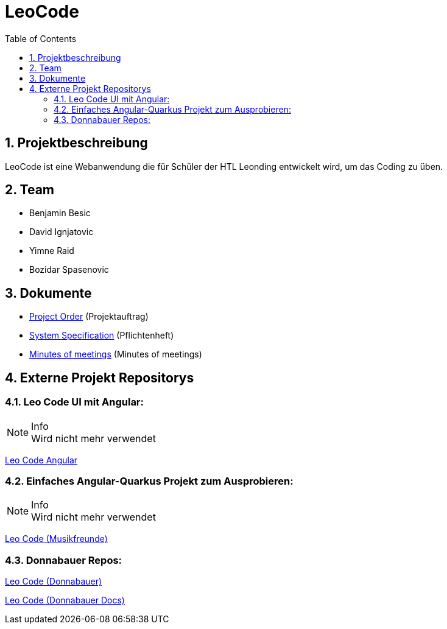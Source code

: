 = LeoCode
:sourcedir: ../src/main/java
:icons: font
:sectnums:    // Nummerierung der Überschriften / section numbering
:toc: left

== Projektbeschreibung

LeoCode ist eine Webanwendung die für Schüler der HTL Leonding entwickelt wird, um das Coding zu üben.

== Team

* Benjamin Besic
* David Ignjatovic
* Yimne Raid
* Bozidar Spasenovic

== Dokumente

* <<project-order.adoc#, Project Order>> (Projektauftrag)
* <<system-specification.adoc#, System Specification>> (Pflichtenheft)
* <<minutes-of-meeting.adoc#, Minutes of meetings>> (Minutes of meetings)

== Externe Projekt Repositorys

=== Leo Code UI mit Angular:

.Info
NOTE: Wird nicht mehr verwendet

link:https://github.com/Musikfreunde/leo-code-frontend[Leo Code Angular]

=== Einfaches Angular-Quarkus Projekt zum Ausprobieren:

.Info
NOTE: Wird nicht mehr verwendet

link:https://github.com/Musikfreunde/leo-code-simple-button-test[Leo Code (Musikfreunde)]

=== Donnabauer Repos:

link:https://github.com/donnabauerc/LeoCode[Leo Code (Donnabauer)]

link:https://github.com/donnabauerc/LeoCodeDocs[Leo Code (Donnabauer Docs)]
